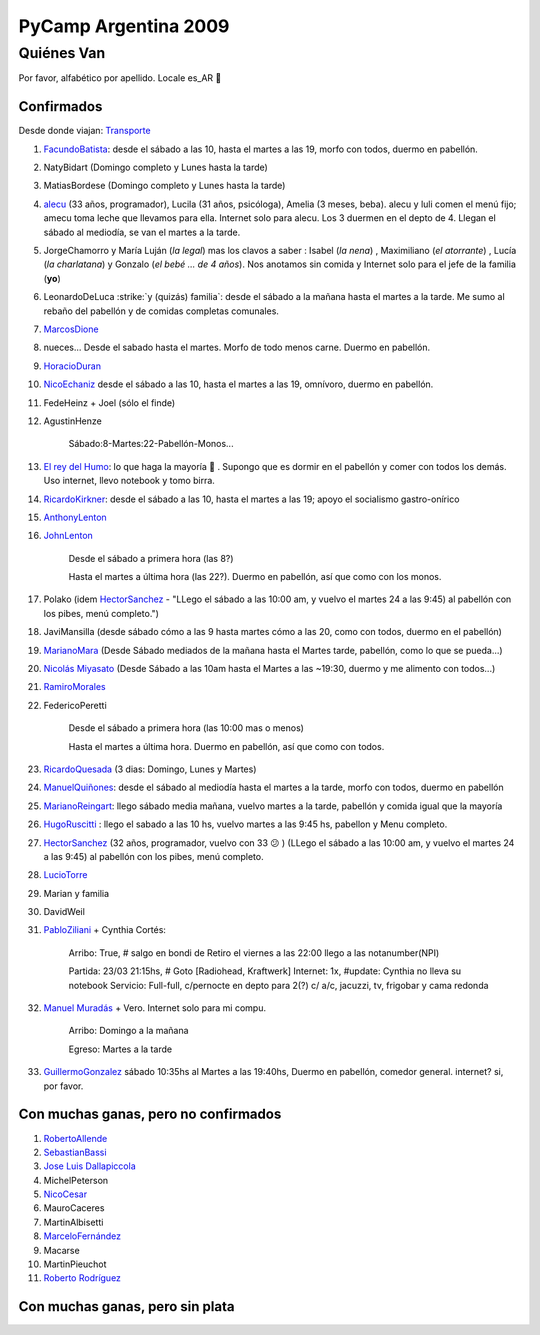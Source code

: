 
PyCamp Argentina 2009
=====================

Quiénes Van
-----------

Por favor, alfabético por apellido. Locale es_AR 🙂

Confirmados
~~~~~~~~~~~

Desde donde viajan: Transporte_

1. FacundoBatista_: desde el sábado a las 10, hasta el martes a las 19, morfo con todos, duermo en pabellón.

#. NatyBidart (Domingo completo y Lunes hasta la tarde)

#. MatiasBordese (Domingo completo y Lunes hasta la tarde)

#. alecu_ (33 años, programador), Lucila (31 años, psicóloga), Amelia (3 meses, beba). alecu y luli comen el menú fijo; amecu toma leche que llevamos para ella. Internet solo para alecu. Los 3 duermen en el depto de 4. Llegan el sábado al mediodía, se van el martes a la tarde.

#. JorgeChamorro y María Luján (*la legal*) mas los clavos a saber : Isabel (*la nena*) , Maximiliano (*el atorrante*) , Lucía (*la charlatana*) y Gonzalo (*el bebé ... de 4 años*). Nos anotamos sin comida y Internet solo para el jefe de la familia (**yo**)

#. LeonardoDeLuca :strike:`y (quizás) familia`: desde el sábado a la mañana hasta el martes a la tarde. Me sumo al rebaño del pabellón y de comidas completas comunales.

#. MarcosDione_

#. nueces... Desde el sabado hasta el martes. Morfo de todo menos carne. Duermo en pabellón.

#. HoracioDuran_

#. NicoEchaniz_ desde el sábado a las 10, hasta el martes a las 19, omnívoro, duermo en pabellón.

#. FedeHeinz + Joel (sólo el finde)

#. AgustinHenze

    Sábado:8-Martes:22-Pabellón-Monos...

#. `El rey del Humo`_: lo que haga la mayoría 🙂 . Supongo que es dormir en el pabellón y comer con todos los demás. Uso internet, llevo notebook y tomo birra.

#. RicardoKirkner_: desde el sábado a las 10, hasta el martes a las 19; apoyo el socialismo gastro-onírico

#. AnthonyLenton_

#. JohnLenton_

     Desde el sábado a primera hora (las 8?)

     Hasta el martes a última hora (las 22?). Duermo en pabellón, así que como con los monos.

#. Polako (idem HectorSanchez_ - "LLego el sábado a las 10:00 am, y vuelvo el martes 24 a las 9:45) al pabellón con los pibes, menú completo.")

#. JaviMansilla (desde sábado cómo a las 9 hasta martes cómo a las 20, como con todos, duermo en el pabellón)

#. MarianoMara_ (Desde Sábado mediados de la mañana hasta el Martes tarde, pabellón, como lo que se pueda...)

#. `Nicolás Miyasato`_ (Desde Sábado a las 10am hasta el Martes a las ~19:30, duermo y me alimento con todos...)

#. RamiroMorales_

#. FedericoPeretti

     Desde el sábado a primera hora (las 10:00 mas o menos)

     Hasta el martes a última hora. Duermo en pabellón, así que como con todos.

#. RicardoQuesada_ (3 dias: Domingo, Lunes y Martes)

#. `ManuelQuiñones`_: desde el sábado al mediodía hasta el martes a la tarde, morfo con todos, duermo en pabellón

#. MarianoReingart_: llego sábado media mañana, vuelvo martes a la tarde, pabellón y comida igual que la mayoría

#. HugoRuscitti_ : llego el sabado a las 10 hs, vuelvo martes a las 9:45 hs, pabellon y Menu completo.

#. HectorSanchez_  (32 años, programador, vuelvo con 33 😕 ) (LLego el sábado a las 10:00 am, y vuelvo el martes 24 a las 9:45) al pabellón con los pibes, menú completo.

#. LucioTorre_

#. Marian y familia

#. DavidWeil

#. PabloZiliani_ + Cynthia Cortés:

     Arribo:   True, # salgo en bondi de Retiro el viernes a las 22:00 llego a las notanumber(NPI)

     Partida:  23/03 21:15hs, # Goto [Radiohead,  Kraftwerk] Internet: 1x, #update: Cynthia no lleva su notebook Servicio: Full-full, c/pernocte en depto para 2(?) c/ a/c, jacuzzi, tv, frigobar y cama redonda

#. `Manuel Muradás`_ + Vero. Internet solo para mi compu.

     Arribo: Domingo a la mañana

     Egreso: Martes a la tarde

#. GuillermoGonzalez_ sábado 10:35hs al Martes a las 19:40hs, Duermo en pabellón, comedor general. internet? si, por favor.

Con muchas ganas, pero no confirmados
~~~~~~~~~~~~~~~~~~~~~~~~~~~~~~~~~~~~~

1. RobertoAllende_

#. SebastianBassi_

#. `Jose Luis Dallapiccola`_

#. MichelPeterson

#. NicoCesar_

#. MauroCaceres

#. MartinAlbisetti

#. `MarceloFernández`_

#. Macarse

#. MartinPieuchot

#. `Roberto Rodríguez`_

.. _queriendobecas:



Con muchas ganas, pero sin plata
~~~~~~~~~~~~~~~~~~~~~~~~~~~~~~~~

.. ############################################################################

.. _alecu: /alejandrojcura

.. _El rey del Humo: /humitos

.. _Nicolás Miyasato: /miya

.. _Manuel Muradás: /dieresys

.. _Jose Luis Dallapiccola: /joseluisdallapiccola

.. _Roberto Rodríguez: /robertorodríguez

.. _marcosdione: /marcosdione
.. _horacioduran: /horacioduran
.. _nicoechaniz: /nicoechaniz
.. _ricardokirkner: /ricardokirkner
.. _anthonylenton: /anthonylenton
.. _johnlenton: /johnlenton
.. _hectorsanchez: /hectorsanchez
.. _marianomara: /marianomara
.. _ramiromorales: /ramiromorales
.. _ricardoquesada: /ricardoquesada
.. _marianoreingart: /marianoreingart
.. _hugoruscitti: /hugoruscitti
.. _luciotorre: /luciotorre
.. _pabloziliani: /pabloziliani
.. _guillermogonzalez: /guillermogonzalez
.. _robertoallende: /robertoallende
.. _sebastianbassi: /sebastianbassi
.. _nicocesar: /nicocesar

.. _transporte: /PyCamp/2009/transporte
.. _facundobatista: /miembros/facundobatista

.. _MarceloFernández: /marcelofernandez
.. _ManuelQuiñones: /manuelquinones
